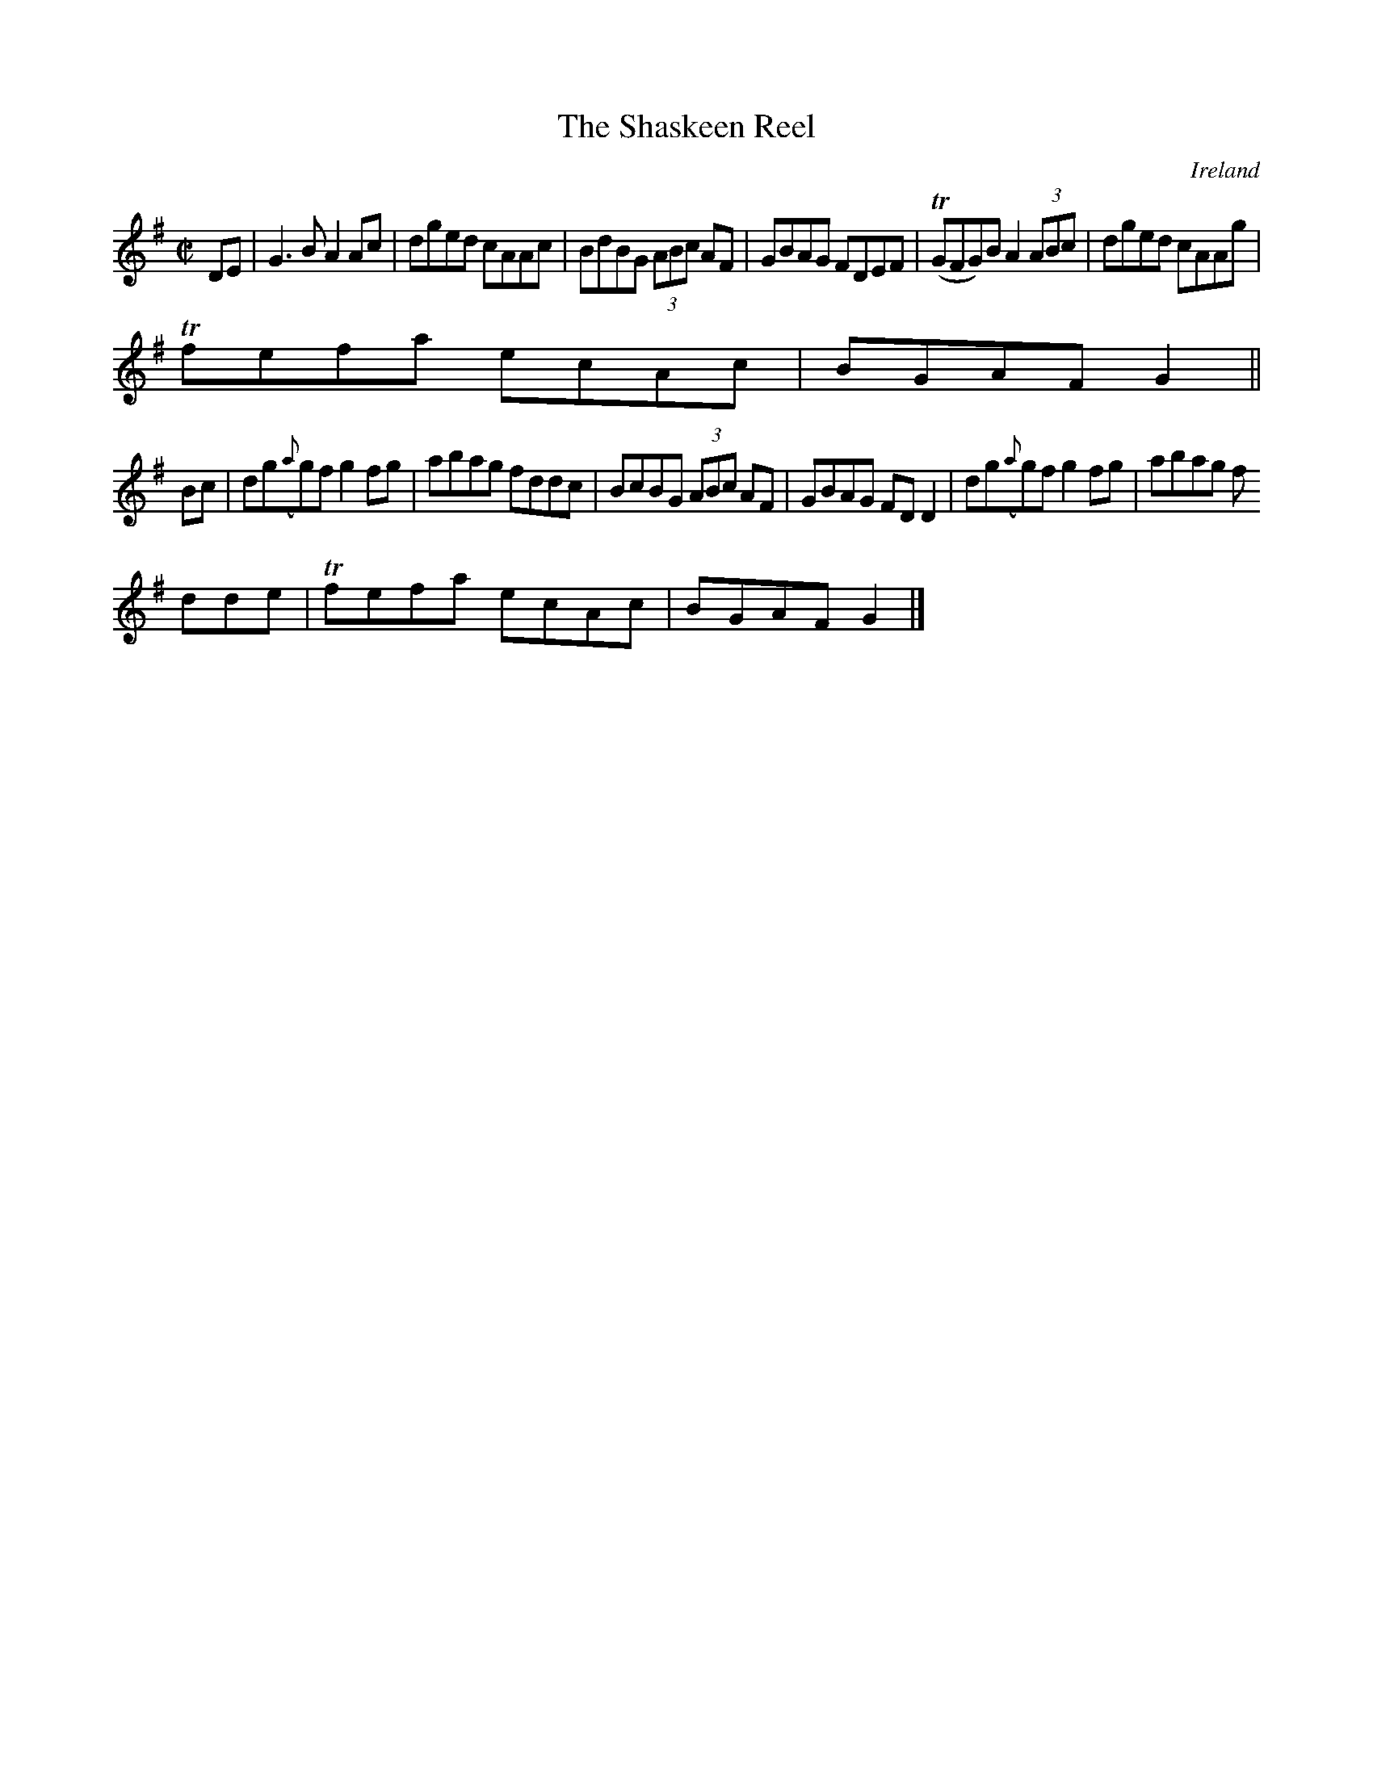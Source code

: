 X:801
T:The Shaskeen Reel
N:anon.
O:Ireland
B:Francis O'Neill: "The Dance Music of Ireland" (1907) no. 802
R:Reel
Z:Transcribed by Frank Nordberg - http://www.musicaviva.com
N:Music Aviva - The Internet center for free sheet music downloads
M:C|
L:1/8
K:G
DE|G3B A2Ac|dged cAAc|BdBG (3ABc AF|GBAG FDEF|(TGFG)B A2 (3ABc|dged cAAg|
Tfefa ecAc|BGAF G2||
Bc|dg({a}g)f g2fg|abag fddc|BcBG (3ABc AF|GBAG FDD2|dg({a}g)f g2fg|abag f
dde|Tfefa ecAc|BGAF G2|]

